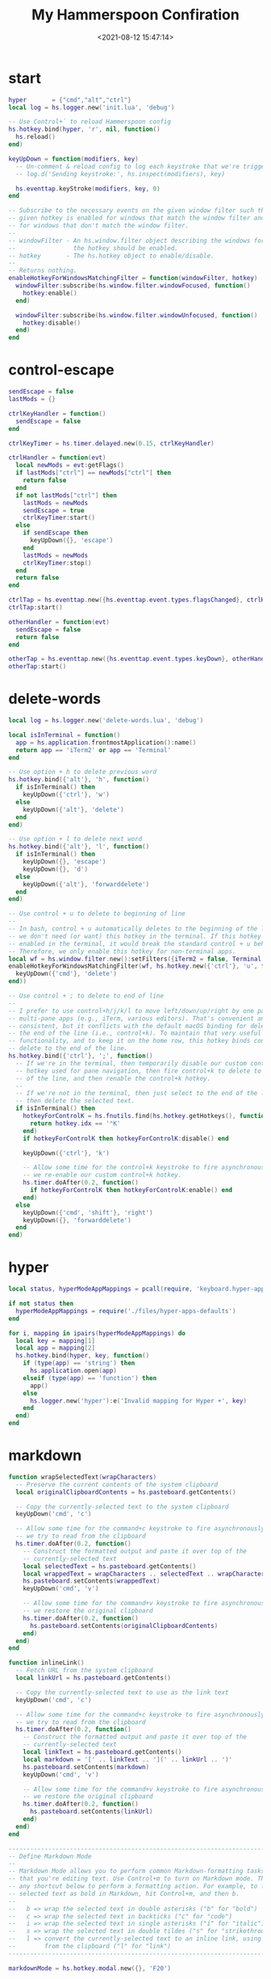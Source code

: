#+TITLE:  My Hammerspoon Confiration
#+DATE: <2021-08-12 15:47:14>
#+EMAIL: Lee ZhiCheng<gccll.love@gmail.com>
#+CATEGORIES[]: macos
#+LANGUAGE: zh-cn
#+LANGUAGE: zh-cn
#+STARTUP: indent
#+auto_tangle: t

:CONFIG:
#+property: header-args:lua :tangle init.lua
#+property: header-args :mkdirp yes :comments no
#+startup: indent

#+begin_src lua :exports none
-- DO NOT EDIT THIS FILE DIRECTLY
-- This is a file generated from a literate programing source file located at
-- https://github.com/zzamboni/dot-hammerspoon/blob/master/init.org.
-- You should make any changes there and regenerate it from Emacs org-mode using C-c C-v t
#+end_src
:END:

* start

#+begin_src lua
hyper       = {"cmd","alt","ctrl"}
local log = hs.logger.new('init.lua', 'debug')

-- Use Control+` to reload Hammerspoon config
hs.hotkey.bind(hyper, 'r', nil, function()
  hs.reload()
end)

keyUpDown = function(modifiers, key)
  -- Un-comment & reload config to log each keystroke that we're triggering
  -- log.d('Sending keystroke:', hs.inspect(modifiers), key)

  hs.eventtap.keyStroke(modifiers, key, 0)
end

-- Subscribe to the necessary events on the given window filter such that the
-- given hotkey is enabled for windows that match the window filter and disabled
-- for windows that don't match the window filter.
--
-- windowFilter - An hs.window.filter object describing the windows for which
--                the hotkey should be enabled.
-- hotkey       - The hs.hotkey object to enable/disable.
--
-- Returns nothing.
enableHotkeyForWindowsMatchingFilter = function(windowFilter, hotkey)
  windowFilter:subscribe(hs.window.filter.windowFocused, function()
    hotkey:enable()
  end)

  windowFilter:subscribe(hs.window.filter.windowUnfocused, function()
    hotkey:disable()
  end)
end

#+end_src

* control-escape

#+begin_src lua
sendEscape = false
lastMods = {}

ctrlKeyHandler = function()
  sendEscape = false
end

ctrlKeyTimer = hs.timer.delayed.new(0.15, ctrlKeyHandler)

ctrlHandler = function(evt)
  local newMods = evt:getFlags()
  if lastMods["ctrl"] == newMods["ctrl"] then
    return false
  end
  if not lastMods["ctrl"] then
    lastMods = newMods
    sendEscape = true
    ctrlKeyTimer:start()
  else
    if sendEscape then
      keyUpDown({}, 'escape')
    end
    lastMods = newMods
    ctrlKeyTimer:stop()
  end
  return false
end

ctrlTap = hs.eventtap.new({hs.eventtap.event.types.flagsChanged}, ctrlHandler)
ctrlTap:start()

otherHandler = function(evt)
  sendEscape = false
  return false
end

otherTap = hs.eventtap.new({hs.eventtap.event.types.keyDown}, otherHandler)
otherTap:start()

#+end_src

* delete-words

#+begin_src lua
local log = hs.logger.new('delete-words.lua', 'debug')

local isInTerminal = function()
  app = hs.application.frontmostApplication():name()
  return app == 'iTerm2' or app == 'Terminal'
end

-- Use option + h to delete previous word
hs.hotkey.bind({'alt'}, 'h', function()
  if isInTerminal() then
    keyUpDown({'ctrl'}, 'w')
  else
    keyUpDown({'alt'}, 'delete')
  end
end)

-- Use option + l to delete next word
hs.hotkey.bind({'alt'}, 'l', function()
  if isInTerminal() then
    keyUpDown({}, 'escape')
    keyUpDown({}, 'd')
  else
    keyUpDown({'alt'}, 'forwarddelete')
  end
end)

-- Use control + u to delete to beginning of line
--
-- In bash, control + u automatically deletes to the beginning of the line, so
-- we don't need (or want) this hotkey in the terminal. If this hotkey was
-- enabled in the terminal, it would break the standard control + u behavior.
-- Therefore, we only enable this hotkey for non-terminal apps.
local wf = hs.window.filter.new():setFilters({iTerm2 = false, Terminal = false})
enableHotkeyForWindowsMatchingFilter(wf, hs.hotkey.new({'ctrl'}, 'u', function()
  keyUpDown({'cmd'}, 'delete')
end))

-- Use control + ; to delete to end of line
--
-- I prefer to use control+h/j/k/l to move left/down/up/right by one pane in all
-- multi-pane apps (e.g., iTerm, various editors). That's convenient and
-- consistent, but it conflicts with the default macOS binding for deleting to
-- the end of the line (i.e., control+k). To maintain that very useful
-- functionality, and to keep it on the home row, this hotkey binds control+; to
-- delete to the end of the line.
hs.hotkey.bind({'ctrl'}, ';', function()
  -- If we're in the terminal, then temporarily disable our custom control+k
  -- hotkey used for pane navigation, then fire control+k to delete to the end
  -- of the line, and then renable the control+k hotkey.
  --
  -- If we're not in the terminal, then just select to the end of the line and
  -- then delete the selected text.
  if isInTerminal() then
    hotkeyForControlK = hs.fnutils.find(hs.hotkey.getHotkeys(), function(hotkey)
      return hotkey.idx == '⌃K'
    end)
    if hotkeyForControlK then hotkeyForControlK:disable() end

    keyUpDown({'ctrl'}, 'k')

    -- Allow some time for the control+k keystroke to fire asynchronously before
    -- we re-enable our custom control+k hotkey.
    hs.timer.doAfter(0.2, function()
      if hotkeyForControlK then hotkeyForControlK:enable() end
    end)
  else
    keyUpDown({'cmd', 'shift'}, 'right')
    keyUpDown({}, 'forwarddelete')
  end
end)
#+end_src
* hyper

#+begin_src lua
local status, hyperModeAppMappings = pcall(require, 'keyboard.hyper-apps')

if not status then
  hyperModeAppMappings = require('./files/hyper-apps-defaults')
end

for i, mapping in ipairs(hyperModeAppMappings) do
  local key = mapping[1]
  local app = mapping[2]
  hs.hotkey.bind(hyper, key, function()
    if (type(app) == 'string') then
      hs.application.open(app)
    elseif (type(app) == 'function') then
      app()
    else
      hs.logger.new('hyper'):e('Invalid mapping for Hyper +', key)
    end
  end)
end
#+end_src
* markdown
#+begin_src lua
function wrapSelectedText(wrapCharacters)
  -- Preserve the current contents of the system clipboard
  local originalClipboardContents = hs.pasteboard.getContents()

  -- Copy the currently-selected text to the system clipboard
  keyUpDown('cmd', 'c')

  -- Allow some time for the command+c keystroke to fire asynchronously before
  -- we try to read from the clipboard
  hs.timer.doAfter(0.2, function()
    -- Construct the formatted output and paste it over top of the
    -- currently-selected text
    local selectedText = hs.pasteboard.getContents()
    local wrappedText = wrapCharacters .. selectedText .. wrapCharacters
    hs.pasteboard.setContents(wrappedText)
    keyUpDown('cmd', 'v')

    -- Allow some time for the command+v keystroke to fire asynchronously before
    -- we restore the original clipboard
    hs.timer.doAfter(0.2, function()
      hs.pasteboard.setContents(originalClipboardContents)
    end)
  end)
end

function inlineLink()
  -- Fetch URL from the system clipboard
  local linkUrl = hs.pasteboard.getContents()

  -- Copy the currently-selected text to use as the link text
  keyUpDown('cmd', 'c')

  -- Allow some time for the command+c keystroke to fire asynchronously before
  -- we try to read from the clipboard
  hs.timer.doAfter(0.2, function()
    -- Construct the formatted output and paste it over top of the
    -- currently-selected text
    local linkText = hs.pasteboard.getContents()
    local markdown = '[' .. linkText .. '](' .. linkUrl .. ')'
    hs.pasteboard.setContents(markdown)
    keyUpDown('cmd', 'v')

    -- Allow some time for the command+v keystroke to fire asynchronously before
    -- we restore the original clipboard
    hs.timer.doAfter(0.2, function()
      hs.pasteboard.setContents(linkUrl)
    end)
  end)
end

--------------------------------------------------------------------------------
-- Define Markdown Mode
--
-- Markdown Mode allows you to perform common Markdown-formatting tasks anywhere
-- that you're editing text. Use Control+m to turn on Markdown mode. Then, use
-- any shortcut below to perform a formatting action. For example, to format the
-- selected text as bold in Markdown, hit Control+m, and then b.
--
--   b => wrap the selected text in double asterisks ("b" for "bold")
--   c => wrap the selected text in backticks ("c" for "code")
--   i => wrap the selected text in single asterisks ("i" for "italic")
--   s => wrap the selected text in double tildes ("s" for "strikethrough")
--   l => convert the currently-selected text to an inline link, using a URL
--        from the clipboard ("l" for "link")
--------------------------------------------------------------------------------

markdownMode = hs.hotkey.modal.new({}, 'F20')

local message = require('./files/status-message')
markdownMode.statusMessage = message.new('Markdown Mode (control-m)')
markdownMode.entered = function()
  markdownMode.statusMessage:show()
end
markdownMode.exited = function()
  markdownMode.statusMessage:hide()
end

-- Bind the given key to call the given function and exit Markdown mode
function markdownMode.bindWithAutomaticExit(mode, key, fn)
  mode:bind({}, key, function()
    mode:exit()
    fn()
  end)
end

markdownMode:bindWithAutomaticExit('b', function()
  wrapSelectedText('**')
end)

markdownMode:bindWithAutomaticExit('i', function()
  wrapSelectedText('*')
end)

markdownMode:bindWithAutomaticExit('s', function()
  wrapSelectedText('~~')
end)

markdownMode:bindWithAutomaticExit('l', function()
  inlineLink()
end)

markdownMode:bindWithAutomaticExit('c', function()
  wrapSelectedText('`')
end)

-- Use Control+m to toggle Markdown Mode
hs.hotkey.bind({'ctrl'}, 'm', function()
  markdownMode:enter()
end)
markdownMode:bind({'ctrl'}, 'm', function()
  markdownMode:exit()
end)
#+end_src
* panes
#+begin_src lua
local itermHotkeyMappings = {
  -- Use control + dash to split panes horizontally
  {
    from = {{'ctrl'}, '-'},
    to   = {{'cmd', 'shift'}, 'd'}
  },

  -- Use control + pipe to split panes vertically
  {
    from = {{'ctrl', 'shift'}, '\\'},
    to   = {{'cmd'}, 'd'}
  },

  -- Use control + h/j/k/l to move left/down/up/right by one pane
  {
    from = {{'ctrl'}, 'h'},
    to   = {{'cmd', 'alt'}, 'left'}
  },
  {
    from = {{'ctrl'}, 'j'},
    to   = {{'cmd', 'alt'}, 'down'}
  },
  {
    from = {{'ctrl'}, 'k'},
    to   = {{'cmd', 'alt'}, 'up'}
  },
  {
    from = {{'ctrl'}, 'l'},
    to   = {{'cmd', 'alt'}, 'right'}
  },
}

local terminalWindowFilter = hs.window.filter.new('iTerm2')
local itermHotkeys = hs.fnutils.each(itermHotkeyMappings, function(mapping)
  local fromMods = mapping['from'][1]
  local fromKey = mapping['from'][2]
  local toMods = mapping['to'][1]
  local toKey = mapping['to'][2]
  local hotkey = hs.hotkey.new(fromMods, fromKey, function()
    keyUpDown(toMods, toKey)
  end)
  enableHotkeyForWindowsMatchingFilter(terminalWindowFilter, hotkey)
end)
#+end_src
* window

#+begin_src lua
hs.window.animationDuration = 0
window = hs.getObjectMetatable("hs.window")

-- +-----------------+
-- |        |        |
-- |  HERE  |        |
-- |        |        |
-- +-----------------+
function window.left(win)
  local f = win:frame()
  local screen = win:screen()
  local max = screen:frame()

  f.x = max.x
  f.y = max.y
  f.w = max.w / 2
  f.h = max.h
  win:setFrame(f)
end

-- +-----------------+
-- |        |        |
-- |        |  HERE  |
-- |        |        |
-- +-----------------+
function window.right(win)
  local f = win:frame()
  local screen = win:screen()
  local max = screen:frame()

  f.x = max.x + (max.w / 2)
  f.y = max.y
  f.w = max.w / 2
  f.h = max.h
  win:setFrame(f)
end

-- +-----------------+
-- |      HERE       |
-- +-----------------+
-- |                 |
-- +-----------------+
function window.up(win)
  local f = win:frame()
  local screen = win:screen()
  local max = screen:frame()

  f.x = max.x
  f.w = max.w
  f.y = max.y
  f.h = max.h / 2
  win:setFrame(f)
end

-- +-----------------+
-- |                 |
-- +-----------------+
-- |      HERE       |
-- +-----------------+
function window.down(win)
  local f = win:frame()
  local screen = win:screen()
  local max = screen:frame()

  f.x = max.x
  f.w = max.w
  f.y = max.y + (max.h / 2)
  f.h = max.h / 2
  win:setFrame(f)
end

-- +-----------------+
-- |  HERE  |        |
-- +--------+        |
-- |                 |
-- +-----------------+
function window.upLeft(win)
  local f = win:frame()
  local screen = win:screen()
  local max = screen:fullFrame()

  f.x = max.x
  f.y = max.y
  f.w = max.w/2
  f.h = max.h/2
  win:setFrame(f)
end

-- +-----------------+
-- |                 |
-- +--------+        |
-- |  HERE  |        |
-- +-----------------+
function window.downLeft(win)
  local f = win:frame()
  local screen = win:screen()
  local max = screen:fullFrame()

  f.x = max.x
  f.y = max.y + (max.h / 2)
  f.w = max.w/2
  f.h = max.h/2
  win:setFrame(f)
end

-- +-----------------+
-- |                 |
-- |        +--------|
-- |        |  HERE  |
-- +-----------------+
function window.downRight(win)
  local f = win:frame()
  local screen = win:screen()
  local max = screen:fullFrame()

  f.x = max.x + (max.w / 2)
  f.y = max.y + (max.h / 2)
  f.w = max.w/2
  f.h = max.h/2

  win:setFrame(f)
end

-- +-----------------+
-- |        |  HERE  |
-- |        +--------|
-- |                 |
-- +-----------------+
function window.upRight(win)
  local f = win:frame()
  local screen = win:screen()
  local max = screen:fullFrame()

  f.x = max.x + (max.w / 2)
  f.y = max.y
  f.w = max.w/2
  f.h = max.h/2
  win:setFrame(f)
end

-- +--------------+
-- |  |        |  |
-- |  |  HERE  |  |
-- |  |        |  |
-- +---------------+
function window.centerWithFullHeight(win)
  local f = win:frame()
  local screen = win:screen()
  local max = screen:fullFrame()

  f.x = max.x + (max.w / 5)
  f.w = max.w * 3/5
  f.y = max.y
  f.h = max.h
  win:setFrame(f)
end

-- +-----------------+
-- |      |          |
-- | HERE |          |
-- |      |          |
-- +-----------------+
function window.left40(win)
  local f = win:frame()
  local screen = win:screen()
  local max = screen:frame()

  f.x = max.x
  f.y = max.y
  f.w = max.w * 0.4
  f.h = max.h
  win:setFrame(f)
end

-- +-----------------+
-- |      |          |
-- |      |   HERE   |
-- |      |          |
-- +-----------------+
function window.right60(win)
  local f = win:frame()
  local screen = win:screen()
  local max = screen:frame()

  f.x = max.x + (max.w * 0.4)
  f.y = max.y
  f.w = max.w * 0.6
  f.h = max.h
  win:setFrame(f)
end

function window.nextScreen(win)
  local currentScreen = win:screen()
  local allScreens = hs.screen.allScreens()
  currentScreenIndex = hs.fnutils.indexOf(allScreens, currentScreen)
  nextScreenIndex = currentScreenIndex + 1

  if allScreens[nextScreenIndex] then
    win:moveToScreen(allScreens[nextScreenIndex])
  else
    win:moveToScreen(allScreens[1])
  end
end

windowLayoutMode = hs.hotkey.modal.new({}, 'F16')

windowLayoutMode.entered = function()
  windowLayoutMode.statusMessage:show()
end
windowLayoutMode.exited = function()
  windowLayoutMode.statusMessage:hide()
end

-- Bind the given key to call the given function and exit WindowLayout mode
function windowLayoutMode.bindWithAutomaticExit(mode, modifiers, key, fn)
  mode:bind(modifiers, key, function()
    mode:exit()
    fn()
  end)
end

local status, windowMappings = pcall(require, 'keyboard.windows-bindings')

if not status then
  windowMappings = require('./files/window-bindings-defaults')
end

local modifiers = windowMappings.modifiers
local showHelp  = windowMappings.showHelp
local trigger   = windowMappings.trigger
local mappings  = windowMappings.mappings

function getModifiersStr(modifiers)
  local modMap = { shift = '⇧', ctrl = '⌃', alt = '⌥', cmd = '⌘' }
  local retVal = ''

  for i, v in ipairs(modifiers) do
    retVal = retVal .. modMap[v]
  end

  return retVal
end

local msgStr = getModifiersStr(modifiers)
msgStr = 'Window Layout Mode (' .. msgStr .. (string.len(msgStr) > 0 and '+' or '') .. trigger .. ')'

for i, mapping in ipairs(mappings) do
  local modifiers, trigger, winFunction = table.unpack(mapping)
  local hotKeyStr = getModifiersStr(modifiers)

  if showHelp == true then
    if string.len(hotKeyStr) > 0 then
      msgStr = msgStr .. (string.format('\n%10s+%s => %s', hotKeyStr, trigger, winFunction))
    else
      msgStr = msgStr .. (string.format('\n%11s => %s', trigger, winFunction))
    end
  end

  windowLayoutMode:bindWithAutomaticExit(modifiers, trigger, function()
    --example: hs.window.focusedWindow():upRight()
    local fw = hs.window.focusedWindow()
    fw[winFunction](fw)
  end)
end

local message = require('./files/status-message')
windowLayoutMode.statusMessage = message.new(msgStr)

-- Use modifiers+trigger to toggle WindowLayout Mode
hs.hotkey.bind(modifiers, trigger, function()
  windowLayoutMode:enter()
end)
windowLayoutMode:bind(modifiers, trigger, function()
  windowLayoutMode:exit()
end)
#+end_src
* end
#+begin_src lua
hs.notify.new({title='Hammerspoon', informativeText='Ready to rock 🤘'}):send()
#+end_src
